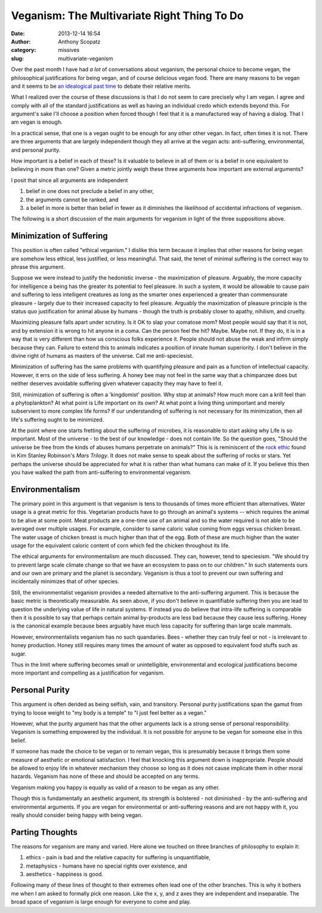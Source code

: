 Veganism: The Multivariate Right Thing To Do
############################################
:date: 2013-12-14 16:54
:author: Anthony Scopatz
:category: missives
:slug: multivariate-veganism

Over the past month I have had *a lot* of conversations about veganism, the personal 
choice to become vegan, the philosophical justifications for being vegan, and of 
course delicious vegan food. There are many reasons to be vegan and it seems to be
`an idealogical past time <http://en.wikipedia.org/wiki/Veganism#Philosophy:_ethical_and_environmental_perspectives>`_
to debate their relative merits. 

What I realized over the course of these discussions is that I do not seem to 
care precisely why I am vegan. I agree and comply with all of the standard 
justifications as well as having an individual credo which extends beyond this. 
For argument's sake I'll choose a position when forced though I feel that it is
a manufactured way of having a dialog. That I am vegan is enough.

In a practical sense, that one is a vegan ought to be enough for any other 
other vegan.  In fact, often times it is not. There are three arguments that are 
largely independent though they all arrive at the vegan acts: anti-suffering, 
environmental, and personal purity. 

How important is a belief in each of these? Is it valuable to believe in all of 
them or is a belief in one equivalent to believing in more than one? Given a 
metric jointly weigh these three arguments how important are external arguments?

I posit that since all arguments are independent

1. belief in one does not preclude a belief in any other, 
2. the arguments cannot be ranked, and 
3. a belief in more is better than belief in fewer as it diminishes the 
   likelihood of accidental infractions of veganism.

The following is a short discussion of the main arguments for veganism in light of the 
three suppositions above.

Minimization of Suffering
=========================
This position is often called "ethical veganism."  I dislike this term because it
implies that other reasons for being vegan are somehow less ethical, less 
justified, or less meaningful.  That said, the tenet of minimal suffering is the 
correct way to phrase this argument.

Suppose we were instead to justify the hedonistic inverse - the maximization of 
pleasure. Arguably, the more capacity for intelligence a being has the greater its
potential to feel pleasure. In such a system, it would be allowable to cause pain 
and suffering to less intelligent creatures as long as the smarter ones experienced
a greater than commensurate pleasure - largely due to their increased capacity to 
feel pleasure.  Arguably the maximization of pleasure principle is the status quo 
justification for animal abuse by humans - though the truth is probably closer to
apathy, nihilism, and cruelty.  

Maximizing pleasure falls apart under scrutiny.  Is it OK to slap your comatose 
mom?  Most people would say that it is not, and by extension it is wrong to hit 
anyone in a coma.  Can the person feel the hit?  Maybe.  Maybe not.  If they do, it 
is in a way that is very different than how us conscious folks experience it.  
People should not abuse the weak and infirm simply because they can. Failure to 
extend this to animals indicates a position of innate human superiority.  I don't 
believe in the divine right of humans as masters of the universe. 
Call me anti-speciesist.

Minimization of suffering has the same problems with quantifying pleasure and pain
as a function of intellectual capacity. However, it errs on the side of less 
suffering.  A honey bee may not feel in the same way that a chimpanzee does but 
neither deserves avoidable suffering given whatever capacity they may have to 
feel it.  

Still, minimization of suffering is often a 'kingdomist' position.  Why stop at 
animals?  How much more can a krill feel than a phytoplankton?  At what point is 
Life important on its own? At what point a living thing unimportant and merely 
subservient to more complex life forms?  If our understanding of suffering is not 
necessary for its minimization, then all life's suffering ought to be minimized.

At the point where one starts fretting about the suffering of microbes, it is 
reasonable to start asking why Life is so important.  Most of the universe - to the 
best of our knowledge - does not contain life.  So the question goes, "Should the 
universe be free from the kinds of abuses humans perpetrate on animals?" This is 
is reminiscent of the `rock ethic <http://books.google.com/books?id=GTX6YdPc954C&pg=PA145&lpg=PA145&dq=rock+ethic+mars+trilogy&source=bl&ots=DFC654ITuK&sig=YLu8bkPzUBD3mXqwh2iZwJE_D3o&hl=en&sa=X&ei=7w-tUvr0FOiqyAHdxICgBA&ved=0CE8Q6AEwBA>`_
found in Kim Stanley Robinson's *Mars Trilogy*.  It does not make sense to speak 
about the suffering of rocks or stars.  Yet perhaps the universe should be 
appreciated for what it is rather than what humans can make of it.  If you believe 
this then you have walked the path from anti-suffering to environmental veganism.

Environmentalism
================
The primary point in this argument is that veganism is tens to thousands of times
more efficient than alternatives.  Water usage is a great metric for this.
Vegetarian products have to go through an animal's systems -- which requires the 
animal to be alive at some point.  Meat products are a one-time use of an animal 
and so the water required is not able to be averaged over multiple usages.  
For example, consider to same caloric value coming from eggs versus chicken breast.
The water usage of chicken breast is much higher than that of the egg.  Both of these
are much higher than the water usage for the equivalent caloric content of corn 
which fed the chicken throughout its life.  

The ethical arguments for environmentalism are much discussed. 
They can, however, tend to speciesism.  
"We should try to prevent large scale climate change so that we have an 
ecosystem to pass on to our children."  In such statements ours and our own are 
primary and the planet is secondary.  Veganism is thus a tool to prevent our 
own suffering and incidentally minimizes that of other species. 

Still, the environmentalist veganism provides a needed alternative to the 
anti-suffering argument.  This is because the basic metric is theoretically 
measurable.  As seen above, if you don't believe in quantifiable suffering then you
are lead to question the underlying value of life in natural systems.  If instead 
you do believe that intra-life suffering is comparable then it is possible to 
say that perhaps certain animal by-products are less bad because they cause less 
suffering. Honey is the canonical example because bees arguably have much less 
capacity for suffering than large scale mammals.  

However, environmentalists veganism has no such quandaries.  Bees - whether they 
can truly feel or not - is irrelevant to honey production.  Honey still requires
many times the amount of water as opposed to equivalent food stuffs such as sugar.

Thus in the limit where suffering becomes small or unintelligible, environmental and 
ecological justifications become more important and compelling as a justification 
for veganism.

Personal Purity
===============
This argument is often derided as being selfish, vain, and transitory.  Personal 
purity justifications span the gamut from trying to loose weight to "my body is 
a temple" to "I just feel better as a vegan."

However, what the purity argument has that the other arguments lack is a strong
sense of personal responsibility.  Veganism is something empowered by the individual.
It is not possible for anyone to be vegan for someone else in this belief. 

If someone has made the choice to be vegan or to remain vegan, this is presumably
because it brings them some measure of aesthetic or emotional satisfaction. I feel 
that knocking this argument down is inappropriate.  People should be allowed to 
enjoy life in whatever mechanism they choose so long as it does not cause implicate
them in other moral hazards. Veganism has none of these and should be accepted
on any terms.

Veganism making you happy is equally as valid of a reason to be vegan as any other.

Though this is fundamentally an aesthetic argument, its strength is bolstered - not
diminished - by the anti-suffering and environmental arguments. If you are vegan
for environmental or anti-suffering reasons and are not happy with it, you really 
should consider being happy with being vegan. 

Parting Thoughts
================
The reasons for veganism are many and varied. Here alone we touched on three 
branches of philosophy to explain it:

1. ethics - pain is bad and the relative capacity 
   for suffering is unquantifiable,
2. metaphysics - humans have no special rights over existence, and
3. aesthetics - happiness is good.

Following many of these lines of thought to their extremes often lead one of the
other branches.  This is why it bothers me when I am asked to formally pick one 
reason.  Like the x, y, and z axes they are independent and inseparable.  
The broad space of veganism is large enough for everyone to come and play.  
